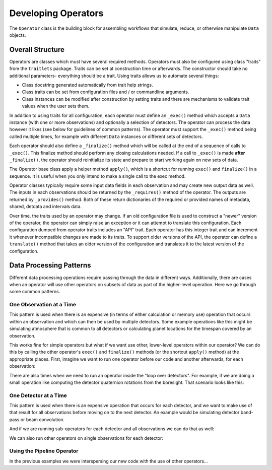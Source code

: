 .. _dev_ops:

Developing Operators
=======================

The ``Operator`` class is the building block for assembling workflows that simulate, reduce, or otherwise manipulate ``Data`` objects.

Overall Structure
-----------------------

Operators are classes which must have several required methods.  Operators must also be configured using class "traits" from the ``traitlets`` package.  Traits can be set at construction time or afterwards.  The constructor should take no additional parameters- everything should be a trait.  Using traits allows us to automate several things:

- Class docstring generated automatically from trait help strings.
- Class traits can be set from configuration files and / or commandline arguments.
- Class instances can be modified after construction by setting traits and there are mechanisms to validate trait values when the user sets them.

In addition to using traits for all configuration, each operator must define an ``_exec()`` method which accepts a ``Data`` instance (with one or more observations) and optionally a selection of detectors.  The operator can process the data however it likes (see below for guidelines of common patterns).  The operator must support the ``_exec()`` method being called multiple times, for example with different ``Data`` instances or different sets of detectors.

Each operator should also define a ``_finalize()`` method which will be called at the end of a sequence of calls to ``_exec()``.  This finalize method should perform any closing calculations needed.  If a call to ``_exec()`` is made **after** ``_finalize()``, the operator should reinitialize its state and prepare to start working again on new sets of data.

The Operator base class apply a helper method ``apply()``, which is a shortcut for running ``exec()`` and ``finalize()`` in a sequence.  It is useful when you only intend to make a single call to the exec method.

Operator classes typically require some input data fields in each observation and may create new output data as well.  The inputs in each observations should be returned by the ``_requires()`` method of the operator.  The outputs are returned by ``_provides()`` method.  Both of these return dictionaries of the required or provided names of metadata, shared, detdata and intervals data.

Over time, the traits used by an operator may change.  If an old configuration file is used to construct a "newer" version of the operator, the operator can simply raise an exception or it can attempt to translate this configuration.  Each configuration dumped from operator traits includes an "API" trait.  Each operator has this integer trait and can increment it whenever incompatible changes are made to its traits.  To support older versions of the API, the operator can define a ``translate()`` method that takes an older version of the configuration and translates it to the latest version of the configuration.

Data Processing Patterns
--------------------------------

Different data processing operations require passing through the data in different ways.  Additionally, there are cases when an operator will use other operators on subsets of data as part of the higher-level operation.  Here we go through some common patterns.

One Observation at a Time
~~~~~~~~~~~~~~~~~~~~~~~~~~~~~~~~~~

This pattern is used when there is an expensive (in terms of either calculation or memory use) operation that occurs within an observation and which can then be used by multiple detectors.  Some example operations like this might be simulating atmosphere that is common to all detectors or calculating planet locations for the timespan covered by an observation.

.. code-block:: python
    def _exec(self, data, detectors=None, **kwargs):
        for ob in data.obs:
            # (Some expensive operation here which is needed by all detectors.)
            # Get the detectors we are using for this observation
            dets = ob.select_local_detectors(detectors)
            if len(dets) == 0:
                # Nothing to do for this observation
                continue
            for det in dets:
                # (Do something for this detector)

This works fine for simple operators but what if we want use other, lower-level operators within our operator?  We can do this by calling the other operator's ``exec()`` and ``finalize()`` methods (or the shortcut ``apply()`` method) at the appropriate places.  First, imagine we want to run one operator before our code and another afterwards, for each observation:

.. code-block:: python
    def _exec(self, data, detectors=None, **kwargs):
        op_A = OperatorA()
        op_B = OperatorB()
        for iobs, ob in enumerate(data.obs):
            # Temporary data object with just this observation
            temp_data = data.select(obs_index=iobs)

            # Run op_A on all detectors for this observation
            op_A.apply(temp_data, detectors=detectors)

            # Now do our work on this observation.
            dets = ob.select_local_detectors(detectors)
            if len(dets) == 0:
                # Nothing to do for this observation
                continue
            for det in dets:
                # (Do something for this detector)

            # Run op_B on all detectors for this observation
            op_B.apply(temp_data, detectors=detectors)

There are also times when we need to run an operator inside the "loop over detectors".  For example, if we are doing a small operation like computing the detector quaternion rotations from the boresight.  That scenario looks like this:

.. code-block:: python
    def _exec(self, data, detectors=None, **kwargs):
        op_A = OperatorA()
        op_B = OperatorB()
        for iobs, ob in enumerate(data.obs):
            # Temporary data object with just this observation
            temp_data = data.select(obs_index=iobs)

            dets = ob.select_local_detectors(detectors)
            if len(dets) == 0:
                # Nothing to do for this observation
                continue
            for det in dets:
                # Run op_A on this single observation and detector
                op_A.apply(temp_data, detectors=[det])

                # (Do something for this detector)

                # Run op_B on this single observation and detector
                op_B.apply(temp_data, detectors=[det])


One Detector at a Time
~~~~~~~~~~~~~~~~~~~~~~~~~~~~

This pattern is used when there is an expensive operation that occurs for each detector, and we want to make use of that result for all observations before moving on to the next detector.  An example would be simulating detector band-pass or beam convolution.

.. code-block:: python
    def _exec(self, data, detectors=None, **kwargs):
        # Get the superset of local detectors across all observations
        all_dets = data.all_local_detectors(selection=detectors)

        for det in all_dets:
            # (Some expensive operation for this detector).
            for ob in data.obs:
                if det not in ob.local_detectors:
                    # This observation does not have this detector
                    continue
                # (Do something for this observation)

And if we are running sub-operators for each detector and all observations we can do that as well:

.. code-block:: python
    def _exec(self, data, detectors=None, **kwargs):
        op_A = OperatorA()
        op_B = OperatorB()

        # Get the superset of local detectors across all observations
        all_dets = data.all_local_detectors(selection=detectors)

        for det in all_dets:
            # Run op_A on all observations for this detector
            op_A.apply(data, detectors=[det])

            # (Some expensive operation for this detector).
            for ob in data.obs:
                if det not in ob.local_detectors:
                    # This observation does not have this detector
                    continue
                # (Do something for this observation)

            # Run op_B on all observations for this detector
            op_B.apply(data, detectors=[det])

We can also run other operators on single observations for each detector:

.. code-block:: python
    def _exec(self, data, detectors=None, **kwargs):
        op_A = OperatorA()
        op_B = OperatorB()

        # Get the superset of local detectors across all observations
        all_dets = data.all_local_detectors(selection=detectors)

        for det in all_dets:
            # (Some expensive operation for this detector).
            for iobs, ob in data.obs:
                if det not in ob.local_detectors:
                    # This observation does not have this detector
                    continue
                # Temporary data object with just this observation
                temp_data = data.select(obs_index=iobs)

                # Run op_A on one observation for this detector
                op_A.apply(temp_data, detectors=[det])

                # (Do something for this observation)

                # Run op_B on one observation for this detector
                op_B.apply(temp_data, detectors=[det])


Using the Pipeline Operator
~~~~~~~~~~~~~~~~~~~~~~~~~~~~~~~~~~~~~

In the previous examples we were interspersing our new code with the use of other operators...

.. todo::  Discuss benefits of Pipelining code, automatic GPU memory staging, etc.

